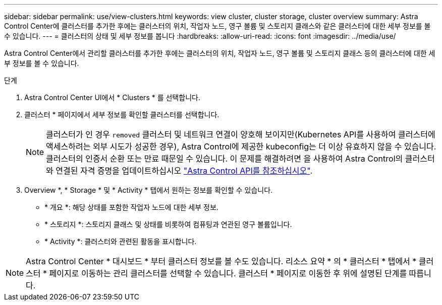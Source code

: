 ---
sidebar: sidebar 
permalink: use/view-clusters.html 
keywords: view cluster, cluster storage, cluster overview 
summary: Astra Control Center에 클러스터를 추가한 후에는 클러스터의 위치, 작업자 노드, 영구 볼륨 및 스토리지 클래스와 같은 클러스터에 대한 세부 정보를 볼 수 있습니다. 
---
= 클러스터의 상태 및 세부 정보를 봅니다
:hardbreaks:
:allow-uri-read: 
:icons: font
:imagesdir: ../media/use/


[role="lead"]
Astra Control Center에서 관리할 클러스터를 추가한 후에는 클러스터의 위치, 작업자 노드, 영구 볼륨 및 스토리지 클래스 등의 클러스터에 대한 세부 정보를 볼 수 있습니다.

.단계
. Astra Control Center UI에서 * Clusters * 를 선택합니다.
. 클러스터 * 페이지에서 세부 정보를 확인할 클러스터를 선택합니다.
+

NOTE: 클러스터가 인 경우 `removed` 클러스터 및 네트워크 연결이 양호해 보이지만(Kubernetes API를 사용하여 클러스터에 액세스하려는 외부 시도가 성공한 경우), Astra Control에 제공한 kubeconfig는 더 이상 유효하지 않을 수 있습니다. 클러스터의 인증서 순환 또는 만료 때문일 수 있습니다. 이 문제를 해결하려면 을 사용하여 Astra Control의 클러스터와 연결된 자격 증명을 업데이트하십시오 link:https://docs.netapp.com/us-en/astra-automation/index.html["Astra Control API를 참조하십시오"].

. Overview *, * Storage * 및 * Activity * 탭에서 원하는 정보를 확인할 수 있습니다.
+
** * 개요 *: 해당 상태를 포함한 작업자 노드에 대한 세부 정보.
** * 스토리지 *: 스토리지 클래스 및 상태를 비롯하여 컴퓨팅과 연관된 영구 볼륨입니다.
** * Activity *: 클러스터와 관련된 활동을 표시합니다.





NOTE: Astra Control Center * 대시보드 * 부터 클러스터 정보를 볼 수도 있습니다. 리소스 요약 * 의 * 클러스터 * 탭에서 * 클러스터 * 페이지로 이동하는 관리 클러스터를 선택할 수 있습니다. 클러스터 * 페이지로 이동한 후 위에 설명된 단계를 따릅니다.
